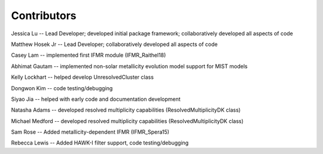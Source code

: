 .. _contributors:

============
Contributors
============
Jessica Lu -- Lead Developer; developed initial package framework; collaboratively developed all aspects of code

Matthew Hosek Jr -- Lead Developer; collaboratively developed all aspects of code

Casey Lam -- implemented first IFMR module (IFMR_Raithel18)

Abhimat Gautam -- implemented non-solar metallicity evolution model support for MIST models

Kelly Lockhart -- helped develop UnresolvedCluster class

Dongwon Kim -- code testing/debugging

Siyao Jia -- helped with early code and documentation development

Natasha Adams -- developed resolved multiplicity capabilities
(ResolvedMultiplicityDK class)

Michael Medford -- developed resolved multiplicity capabilities
(ResolvedMultiplicityDK class)

Sam Rose -- Added metallicity-dependent IFMR (IFMR_Spera15)

Rebecca Lewis -- Added HAWK-I filter support, code testing/debugging

